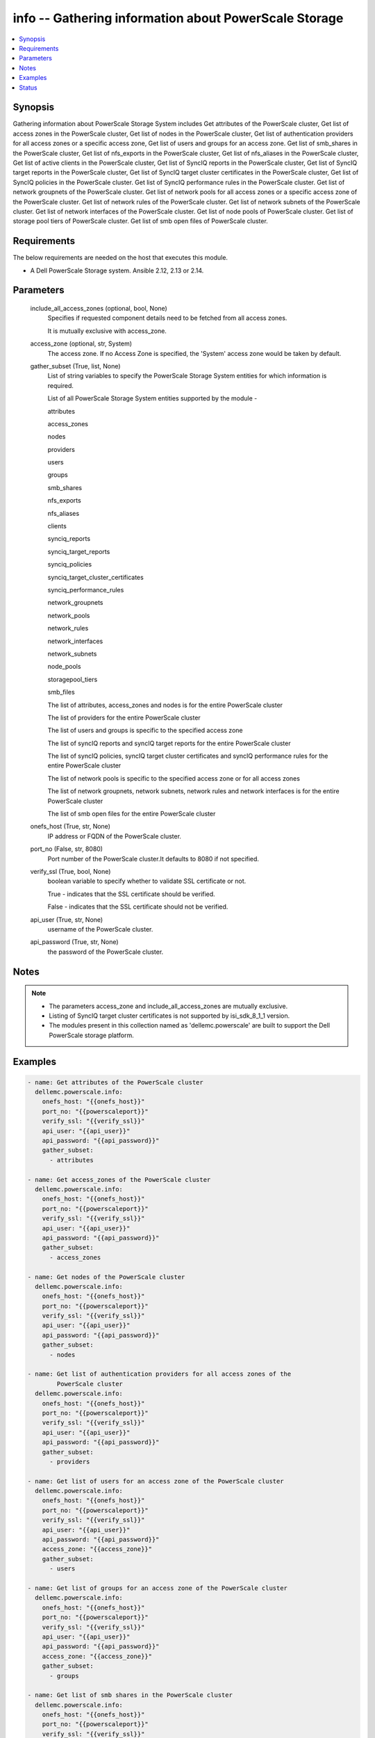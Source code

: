 .. _info_module:


info -- Gathering information about PowerScale Storage
======================================================

.. contents::
   :local:
   :depth: 1


Synopsis
--------

Gathering information about PowerScale Storage System includes Get attributes of the PowerScale cluster, Get list of access zones in the PowerScale cluster, Get list of nodes in the PowerScale cluster, Get list of authentication providers for all access zones or a specific access zone, Get list of users and groups for an access zone. Get list of smb_shares in the PowerScale cluster, Get list of nfs_exports in the PowerScale cluster, Get list of nfs_aliases in the PowerScale cluster, Get list of active clients in the PowerScale cluster, Get list of SyncIQ reports in the PowerScale cluster, Get list of SyncIQ target reports in the PowerScale cluster, Get list of SyncIQ target cluster certificates in the PowerScale cluster, Get list of SyncIQ policies in the PowerScale cluster. Get list of SyncIQ performance rules in the PowerScale cluster. Get list of network groupnets of the PowerScale cluster. Get list of network pools for all access zones or a specific access zone of the PowerScale cluster. Get list of network rules of the PowerScale cluster. Get list of network subnets of the PowerScale cluster. Get list of network interfaces of the PowerScale cluster. Get list of node pools of PowerScale cluster. Get list of storage pool tiers of PowerScale cluster. Get list of smb open files of PowerScale cluster.



Requirements
------------
The below requirements are needed on the host that executes this module.

- A Dell PowerScale Storage system. Ansible 2.12, 2.13 or 2.14.



Parameters
----------

  include_all_access_zones (optional, bool, None)
    Specifies if requested component details need to be fetched from all access zones.

    It is mutually exclusive with access_zone.


  access_zone (optional, str, System)
    The access zone. If no Access Zone is specified, the 'System' access zone would be taken by default.


  gather_subset (True, list, None)
    List of string variables to specify the PowerScale Storage System entities for which information is required.

    List of all PowerScale Storage System entities supported by the module -

    attributes

    access_zones

    nodes

    providers

    users

    groups

    smb_shares

    nfs_exports

    nfs_aliases

    clients

    synciq_reports

    synciq_target_reports

    synciq_policies

    synciq_target_cluster_certificates

    synciq_performance_rules

    network_groupnets

    network_pools

    network_rules

    network_interfaces

    network_subnets

    node_pools

    storagepool_tiers

    smb_files

    The list of attributes, access_zones and nodes is for the entire PowerScale cluster

    The list of providers for the entire PowerScale cluster

    The list of users and groups is specific to the specified access zone

    The list of syncIQ reports and syncIQ target reports for the entire PowerScale cluster

    The list of syncIQ policies, syncIQ target cluster certificates and syncIQ performance rules for the entire PowerScale cluster

    The list of network pools is specific to the specified access zone or for all access zones

    The list of network groupnets, network subnets, network rules and network interfaces is for the entire PowerScale cluster

    The list of smb open files for the entire PowerScale cluster


  onefs_host (True, str, None)
    IP address or FQDN of the PowerScale cluster.


  port_no (False, str, 8080)
    Port number of the PowerScale cluster.It defaults to 8080 if not specified.


  verify_ssl (True, bool, None)
    boolean variable to specify whether to validate SSL certificate or not.

    True - indicates that the SSL certificate should be verified.

    False - indicates that the SSL certificate should not be verified.


  api_user (True, str, None)
    username of the PowerScale cluster.


  api_password (True, str, None)
    the password of the PowerScale cluster.





Notes
-----

.. note::
   - The parameters access_zone and include_all_access_zones are mutually exclusive.
   - Listing of SyncIQ target cluster certificates is not supported by isi_sdk_8_1_1 version.
   - The modules present in this collection named as 'dellemc.powerscale' are built to support the Dell PowerScale storage platform.




Examples
--------

.. code-block:: yaml+jinja

    
      - name: Get attributes of the PowerScale cluster
        dellemc.powerscale.info:
          onefs_host: "{{onefs_host}}"
          port_no: "{{powerscaleport}}"
          verify_ssl: "{{verify_ssl}}"
          api_user: "{{api_user}}"
          api_password: "{{api_password}}"
          gather_subset:
            - attributes

      - name: Get access_zones of the PowerScale cluster
        dellemc.powerscale.info:
          onefs_host: "{{onefs_host}}"
          port_no: "{{powerscaleport}}"
          verify_ssl: "{{verify_ssl}}"
          api_user: "{{api_user}}"
          api_password: "{{api_password}}"
          gather_subset:
            - access_zones

      - name: Get nodes of the PowerScale cluster
        dellemc.powerscale.info:
          onefs_host: "{{onefs_host}}"
          port_no: "{{powerscaleport}}"
          verify_ssl: "{{verify_ssl}}"
          api_user: "{{api_user}}"
          api_password: "{{api_password}}"
          gather_subset:
            - nodes

      - name: Get list of authentication providers for all access zones of the
              PowerScale cluster
        dellemc.powerscale.info:
          onefs_host: "{{onefs_host}}"
          port_no: "{{powerscaleport}}"
          verify_ssl: "{{verify_ssl}}"
          api_user: "{{api_user}}"
          api_password: "{{api_password}}"
          gather_subset:
            - providers

      - name: Get list of users for an access zone of the PowerScale cluster
        dellemc.powerscale.info:
          onefs_host: "{{onefs_host}}"
          port_no: "{{powerscaleport}}"
          verify_ssl: "{{verify_ssl}}"
          api_user: "{{api_user}}"
          api_password: "{{api_password}}"
          access_zone: "{{access_zone}}"
          gather_subset:
            - users

      - name: Get list of groups for an access zone of the PowerScale cluster
        dellemc.powerscale.info:
          onefs_host: "{{onefs_host}}"
          port_no: "{{powerscaleport}}"
          verify_ssl: "{{verify_ssl}}"
          api_user: "{{api_user}}"
          api_password: "{{api_password}}"
          access_zone: "{{access_zone}}"
          gather_subset:
            - groups

      - name: Get list of smb shares in the PowerScale cluster
        dellemc.powerscale.info:
          onefs_host: "{{onefs_host}}"
          port_no: "{{powerscaleport}}"
          verify_ssl: "{{verify_ssl}}"
          api_user: "{{api_user}}"
          api_password: "{{api_password}}"
          access_zone: "{{access_zone}}"
          gather_subset:
            - smb_shares

      - name: Get list of nfs exports in the PowerScale cluster
        dellemc.powerscale.info:
          onefs_host: "{{onefs_host}}"
          port_no: "{{powerscaleport}}"
          verify_ssl: "{{verify_ssl}}"
          api_user: "{{api_user}}"
          api_password: "{{api_password}}"
          access_zone: "{{access_zone}}"
          gather_subset:
            - nfs_exports

      - name: Get list of nfs aliases in the PowerScale cluster
        dellemc.powerscale.info:
          onefs_host: "{{onefs_host}}"
          port_no: "{{powerscaleport}}"
          verify_ssl: "{{verify_ssl}}"
          api_user: "{{api_user}}"
          api_password: "{{api_password}}"
          access_zone: "{{access_zone}}"
          gather_subset:
            - nfs_aliases

      - name: Get list of clients in the PowerScale cluster
        dellemc.powerscale.info:
          onefs_host: "{{onefs_host}}"
          port_no: "{{powerscaleport}}"
          verify_ssl: "{{verify_ssl}}"
          api_user: "{{api_user}}"
          api_password: "{{api_password}}"
          gather_subset:
            - clients

      - name: Get list of SyncIQ reports and SyncIQ target Reports in the PowerScale cluster
        dellemc.powerscale.info:
          onefs_host: "{{onefs_host}}"
          port_no: "{{powerscaleport}}"
          verify_ssl: "{{verify_ssl}}"
          api_user: "{{api_user}}"
          api_password: "{{api_password}}"
          gather_subset:
            - synciq_reports
            - synciq_target_reports

      - name: Get list of SyncIQ policies in the PowerScale cluster
        dellemc.powerscale.info:
          onefs_host: "{{onefs_host}}"
          port_no: "{{powerscaleport}}"
          verify_ssl: "{{verify_ssl}}"
          api_user: "{{api_user}}"
          api_password: "{{api_password}}"
          gather_subset:
            - synciq_policies

      - name: Get list of SyncIQ target cluster certificates in the PowerScale cluster
        dellemc.powerscale.info:
          onefs_host: "{{onefs_host}}"
          port_no: "{{powerscaleport}}"
          verify_ssl: "{{verify_ssl}}"
          api_user: "{{api_user}}"
          api_password: "{{api_password}}"
          gather_subset:
            - synciq_target_cluster_certificates

      - name: Get list of SyncIQ performance rules in the PowerScale cluster
        dellemc.powerscale.info:
          onefs_host: "{{onefs_host}}"
          port_no: "{{powerscaleport}}"
          verify_ssl: "{{verify_ssl}}"
          api_user: "{{api_user}}"
          api_password: "{{api_password}}"
          gather_subset:
            - synciq_performance_rules

      - name: Get list of network groupnets of the PowerScale cluster
        dellemc.powerscale.info:
          onefs_host: "{{onefs_host}}"
          verify_ssl: "{{verify_ssl}}"
          api_user: "{{api_user}}"
          api_password: "{{api_password}}"
          gather_subset:
            - network_groupnets

      - name: Get list of network pools of the PowerScale cluster
        dellemc.powerscale.info:
          onefs_host: "{{onefs_host}}"
          verify_ssl: "{{verify_ssl}}"
          api_user: "{{api_user}}"
          api_password: "{{api_password}}"
          gather_subset:
            - network_pools

      - name: Get list of network pools for all access zones of the PowerScale cluster
        dellemc.powerscale.info:
          onefs_host: "{{onefs_host}}"
          verify_ssl: "{{verify_ssl}}"
          api_user: "{{api_user}}"
          include_all_access_zones: True
          gather_subset:
            - network_pools

      - name: Get list of network rules of the PowerScale cluster
        dellemc.powerscale.info:
          onefs_host: "{{onefs_host}}"
          verify_ssl: "{{verify_ssl}}"
          api_user: "{{api_user}}"
          api_password: "{{api_password}}"
          gather_subset:
            - network_rules

      - name: Get list of network interfaces of the PowerScale cluster
        dellemc.powerscale.info:
          onefs_host: "{{onefs_host}}"
          verify_ssl: "{{verify_ssl}}"
          api_user: "{{api_user}}"
          api_password: "{{api_password}}"
          gather_subset:
            - network_interfaces

      - name: Get list of network subnets of the PowerScale cluster
        dellemc.powerscale.info:
          onefs_host: "{{onefs_host}}"
          verify_ssl: "{{verify_ssl}}"
          api_user: "{{api_user}}"
          api_password: "{{api_password}}"
          gather_subset:
            - network_subnets

      - name: Get list of node pools of the PowerScale cluster
        dellemc.powerscale.info:
          onefs_host: "{{onefs_host}}"
          verify_ssl: "{{verify_ssl}}"
          api_user: "{{api_user}}"
          api_password: "{{api_password}}"
          gather_subset:
            - node_pools
        register: subset_result

      - name: Get list of storage pool tiers of the PowerScale cluster
        dellemc.powerscale.info:
          onefs_host: "{{onefs_host}}"
          verify_ssl: "{{verify_ssl}}"
          api_user: "{{api_user}}"
          api_password: "{{api_password}}"
          gather_subset:
            - storagepool_tiers
        register: subset_result

      - name: Get list of smb open files of the PowerScale cluster
        dellemc.powerscale.info:
          onefs_host: "{{onefs_host}}"
          verify_ssl: "{{verify_ssl}}"
          api_user: "{{api_user}}"
          api_password: "{{api_password}}"
          gather_subset:
            - smb_files





Status
------





Authors
~~~~~~~

- Ambuj Dubey (@AmbujDube) <ansible.team@dell.com>
- Spandita Panigrahi(@panigs7) <ansible.team@dell.com>
- Pavan Mudunuri(@Pavan-Mudunuri) <ansible.team@dell.com>

